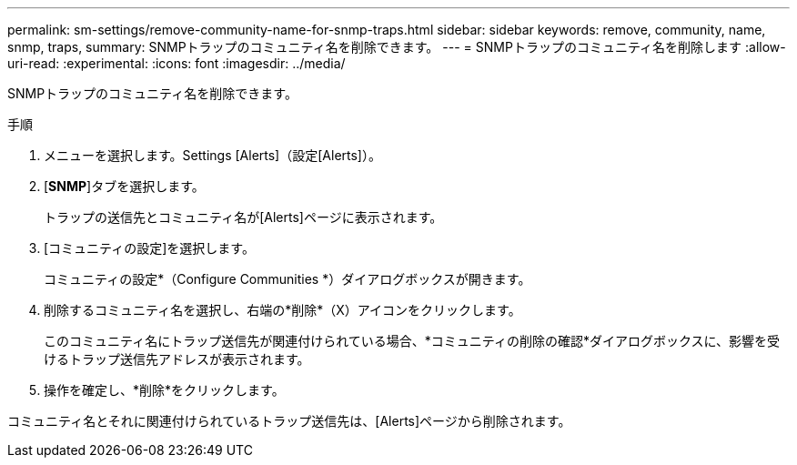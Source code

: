 ---
permalink: sm-settings/remove-community-name-for-snmp-traps.html 
sidebar: sidebar 
keywords: remove, community, name, snmp, traps, 
summary: SNMPトラップのコミュニティ名を削除できます。 
---
= SNMPトラップのコミュニティ名を削除します
:allow-uri-read: 
:experimental: 
:icons: font
:imagesdir: ../media/


[role="lead"]
SNMPトラップのコミュニティ名を削除できます。

.手順
. メニューを選択します。Settings [Alerts]（設定[Alerts]）。
. [*SNMP*]タブを選択します。
+
トラップの送信先とコミュニティ名が[Alerts]ページに表示されます。

. [コミュニティの設定]を選択します。
+
コミュニティの設定*（Configure Communities *）ダイアログボックスが開きます。

. 削除するコミュニティ名を選択し、右端の*削除*（X）アイコンをクリックします。
+
このコミュニティ名にトラップ送信先が関連付けられている場合、*コミュニティの削除の確認*ダイアログボックスに、影響を受けるトラップ送信先アドレスが表示されます。

. 操作を確定し、*削除*をクリックします。


コミュニティ名とそれに関連付けられているトラップ送信先は、[Alerts]ページから削除されます。
